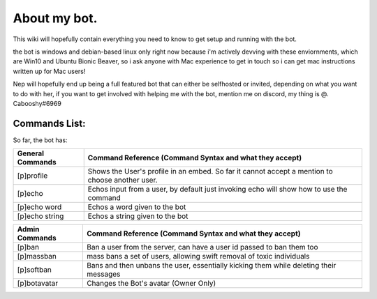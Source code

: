 .. _about:

=============
About my bot.
=============

This wiki will hopefully contain everything you need to know to get setup and running with the bot.

the bot is windows and debian-based linux only right now because i'm actively devving with these enviornments, which are Win10 and Ubuntu Bionic Beaver, so i ask anyone with Mac experience to get in touch so i can get mac instructions written up for Mac users!

Nep will hopefully end up being a full featured bot that can either be selfhosted or invited, depending on what you want to do with her, if you want to get involved with helping me with the bot, mention me on discord, my thing is @. Cabooshy#6969


Commands List:
==============

So far, the bot has:

================  ===============================================================================================
General Commands  Command Reference (Command Syntax and what they accept)
================  ===============================================================================================
[p]profile        Shows the User's profile in an embed. So far it cannot accept a mention to choose another user.
[p]echo           Echos input from a user, by default just invoking echo will show how to use the command
[p]echo word      Echos a word given to the bot
[p]echo string    Echos a string given to the bot
================  ===============================================================================================


================  =====================================================================================
Admin Commands    Command Reference (Command Syntax and what they accept)
================  =====================================================================================
[p]ban            Ban a user from the server, can have a user id passed to ban them too
[p]massban        mass bans a set of users, allowing swift removal of toxic individuals
[p]softban        Bans and then unbans the user, essentially kicking them while deleting their messages
[p]botavatar      Changes the Bot's avatar (Owner Only)
================  =====================================================================================


==============================  ==============================================================================
Git Commands (needs GitPython)  Command Reference (Command Syntax and what they accept)
==============================  ==============================================================================
[p]git                          The Main git command, returns "invalid syntax" when no command is given
[p]git push <remote> <branch>   Pushes to the specified remote and origin
[p]git pull                     Pulls from the origin server
[p]git repo                     Brings up the repo of the main bot, for easy reference of the main repo
[p]git help                     Shows all the commands there with their syntax
==============================  ===============================================================================